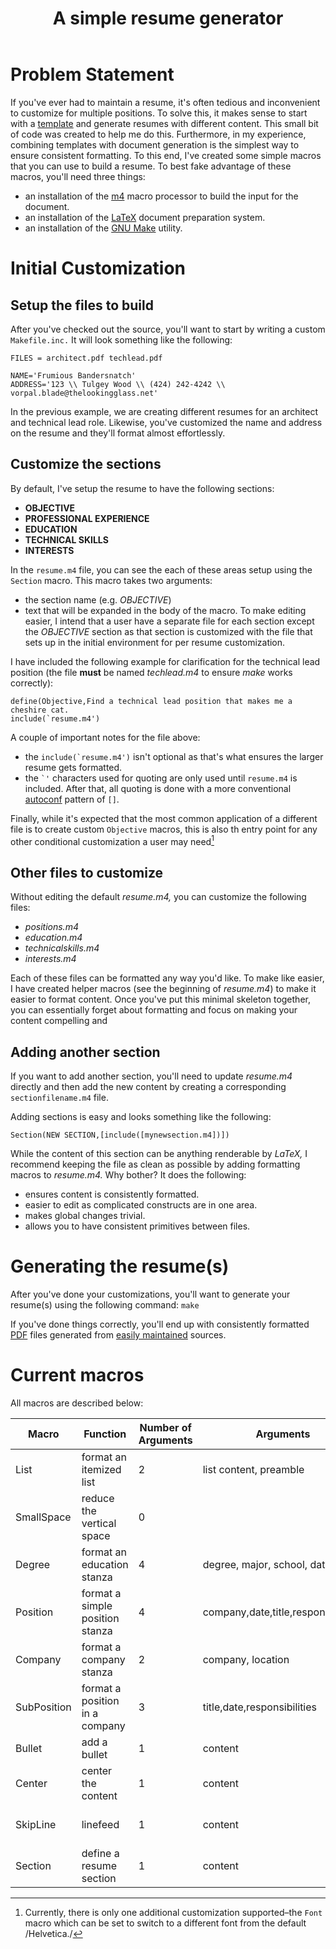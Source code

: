 #+TITLE: A simple resume generator
#+OPTIONS: author:nil date:nil
#+LATEX_HEADER: \hypersetup{colorlinks=true,urlcolor=blue,linkcolor=blue}
#+LATEX_HEADER: \usepackage{parskip}
* Problem Statement
If you've ever had to maintain a resume, it's often tedious and inconvenient to customize for multiple positions.  To solve this, it makes sense to start with a [[https://www.latextemplates.com/][template]] and generate resumes with different content.  This small bit of code was created to help me do this.  Furthermore, in my experience, combining templates with document generation is the simplest way to ensure consistent formatting.  To this end, I've created some simple macros that you can use to build a resume.  To best fake advantage of these macros, you'll need three things:
+ an installation of the [[https://www.gnu.org/software/m4/m4.html][m4]] macro processor to build the input for the document.
+ an installation of the [[https://www.latex-project.org/][LaTeX]] document preparation system.
+ an installation of the [[https://www.gnu.org/software/make/manual/make.html][GNU Make]] utility.
* Initial Customization
** Setup the files to build
After you've checked out the source, you'll want to start by writing a custom =Makefile.inc.=  It will look something like the following:

#+BEGIN_EXAMPLE
FILES = architect.pdf techlead.pdf

NAME='Frumious Bandersnatch'
ADDRESS='123 \\ Tulgey Wood \\ (424) 242-4242 \\ vorpal.blade@thelookingglass.net'
#+END_EXAMPLE

In the previous example, we are creating different resumes for an architect and technical lead role.  Likewise, you've customized the name and address on the resume and they'll format almost effortlessly.
** Customize the sections
By default, I've setup the resume to have the following sections:
+ **OBJECTIVE**
+ **PROFESSIONAL EXPERIENCE**
+ **EDUCATION**
+ **TECHNICAL SKILLS**
+ **INTERESTS**

In the =resume.m4= file, you can see the each of these areas setup using the =Section= macro.  This macro takes two arguments:
+ the section name (e.g. /OBJECTIVE/)
+ text that will be expanded in the body of the macro.  To make editing easier, I intend that a user have a separate file for each section except the /OBJECTIVE/ section as that section is customized with the file that sets up in the initial environment for per resume customization.

I have included the following example for clarification for the technical lead position (the file **must** be named /techlead.m4/ to ensure /make/ works correctly):

#+BEGIN_EXAMPLE
define(Objective,Find a technical lead position that makes me a cheshire cat.
include(`resume.m4')
#+END_EXAMPLE

A couple of important notes for the file above:
+ the =include(`resume.m4')= isn't optional as that's what ensures the larger resume gets formatted.
+ the =`'= characters used for quoting are only used until =resume.m4= is included.  After that, all quoting is done with a more conventional [[https://www.gnu.org/software/autoconf/manual/autoconf.html][autoconf]] pattern of =[]=.

Finally, while it's expected that the most common application of a different file is to create custom =Objective= macros, this is also th entry point for any other conditional customization a user may need[fn::Currently, there is only one additional customization supported--the =Font= macro which can be set to switch to a different font from the default /Helvetica./]
** Other files to customize
Without editing the default /resume.m4,/ you can customize the following files:
+ /positions.m4/
+ /education.m4/
+ /technicalskills.m4/
+ /interests.m4/

Each of these files can be formatted any way you'd like.  To make like easier, I have created helper macros (see the beginning of /resume.m4/) to make it easier to format content.  Once you've put this minimal skeleton together, you can essentially forget about formatting and focus on making your content compelling and 

** Adding another section
If you want to add another section, you'll need to update /resume.m4/ directly and then add the new content by creating a corresponding =sectionfilename.m4= file.

Adding sections is easy and looks something like the following:

#+begin_example
Section(NEW SECTION,[include([mynewsection.m4])])
#+end_example

While the content of this section can be anything renderable by /LaTeX,/ I recommend keeping the file as clean as possible by adding formatting macros to /resume.m4./  Why bother?  It does the following:
+ ensures content is consistently formatted.
+ easier to edit as complicated constructs are in one area.
+ makes global changes trivial.
+ allows you to have consistent primitives between files.

* Generating the resume(s)
After you've done your customizations, you'll want to generate your resume(s) using the following command:  =make=

If you've done things correctly, you'll end up with consistently formatted [[https://en.wikipedia.org/wiki/PDF][PDF]] files generated from [[https://www.github.com][easily maintained]] sources. 
* Current macros
All macros are described below:

#+LATEX: {\tiny
|-------------+---------------------------------+---------------------+-------------------------------------+---------------------|
| Macro       | Function                        | Number of Arguments | Arguments                           | Notes               |
|-------------+---------------------------------+---------------------+-------------------------------------+---------------------|
| List        | format an itemized list         |                   2 | list content, preamble              | $2 is seldom used   |
| SmallSpace  | reduce the vertical space       |                   0 |                                     |                     |
| Degree      | format an education stanza      |                   4 | degree, major, school, date         |                     |
| Position    | format a simple position stanza |                   4 | company,date,title,responsibilities |                     |
| Company     | format a company stanza         |                   2 | company, location                   |                     |
| SubPosition | format a position in a company  |                   3 | title,date,responsibilities         |                     |
| Bullet      | add a bullet                    |                   1 | content                             |                     |
| Center      | center the content              |                   1 | content                             |                     |
| SkipLine    | linefeed                        |                   1 | content                             | preceded by newline |
| Section     | define a resume section         |                   1 | content                             |                     |
|-------------+---------------------------------+---------------------+-------------------------------------+---------------------|
#+LATEX: }
